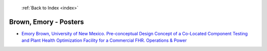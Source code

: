 :ref:`Back to Index <index>`

Brown, Emory - Posters
----------------------

* `Emory Brown, University of New Mexico. Pre-conceptual Design Concept of a Co-Located Component Testing and Plant Health Optimization Facility for a Commercial FHR. Operations & Power <../_static/docs/277.pdf>`_
